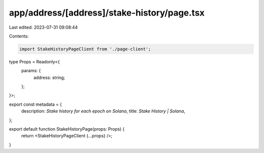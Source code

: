 app/address/[address]/stake-history/page.tsx
============================================

Last edited: 2023-07-31 09:08:44

Contents:

.. code-block:: tsx

    import StakeHistoryPageClient from './page-client';

type Props = Readonly<{
    params: {
        address: string;
    };
}>;

export const metadata = {
    description: `Stake history for each epoch on Solana`,
    title: `Stake History | Solana`,
};

export default function StakeHistoryPage(props: Props) {
    return <StakeHistoryPageClient {...props} />;
}


